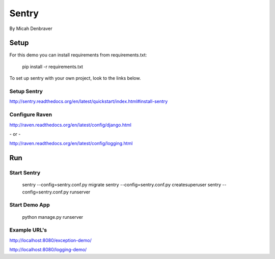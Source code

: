 Sentry
======

By Micah Denbraver

Setup
-----

For this demo you can install requirements from requirements.txt:

    pip install -r requirements.txt

To set up sentry with your own project, look to the links below.

Setup Sentry
^^^^^^^^^^^^

http://sentry.readthedocs.org/en/latest/quickstart/index.html#install-sentry

Configure Raven
^^^^^^^^^^^^^^^

http://raven.readthedocs.org/en/latest/config/django.html

\- or -

http://raven.readthedocs.org/en/latest/config/logging.html


Run
---

Start Sentry
^^^^^^^^^^^^

    sentry --config=sentry.conf.py migrate
    sentry --config=sentry.conf.py createsuperuser
    sentry --config=sentry.conf.py runserver

Start Demo App
^^^^^^^^^^^^^^

    python manage.py runserver

Example URL's
^^^^^^^^^^^^^

http://localhost:8080/exception-demo/

http://localhost:8080/logging-demo/
